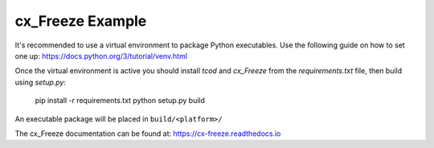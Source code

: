 cx_Freeze Example
=================

It's recommended to use a virtual environment to package Python executables.
Use the following guide on how to set one up:
https://docs.python.org/3/tutorial/venv.html

Once the virtual environment is active you should install `tcod` and `cx_Freeze` from the `requirements.txt` file, then build using `setup.py`:

    pip install -r requirements.txt
    python setup.py build

An executable package will be placed in ``build/<platform>/``

The cx_Freeze documentation can be found at: https://cx-freeze.readthedocs.io

